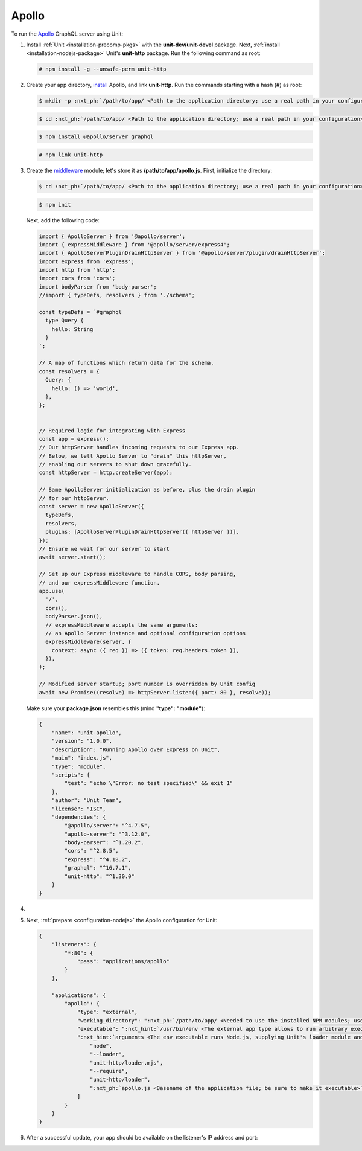 .. |app| replace:: Apollo
.. |mod| replace:: Node.js

######
Apollo
######

To run the `Apollo <https://www.apollographql.com>`_ GraphQL server
using Unit:

#. Install :ref:`Unit <installation-precomp-pkgs>` with the
   **unit-dev/unit-devel** package.  Next, :ref:`install
   <installation-nodejs-package>` Unit's **unit-http** package. Run the following
   command as root:

   .. code-block:: console

      # npm install -g --unsafe-perm unit-http

#. Create your app directory, `install
   <https://expressjs.com/en/starter/installing.html>`_ |app|, and link
   **unit-http**. Run the commands starting with a hash (#) as root:

   .. code-block:: console

      $ mkdir -p :nxt_ph:`/path/to/app/ <Path to the application directory; use a real path in your configuration>`

   .. code-block:: console

      $ cd :nxt_ph:`/path/to/app/ <Path to the application directory; use a real path in your configuration>`

   .. code-block:: console

      $ npm install @apollo/server graphql

   .. code-block:: console

      # npm link unit-http

#. Create the `middleware
   <https://www.apollographql.com/docs/apollo-server/api/express-middleware/>`_
   module; let's store it as **/path/to/app/apollo.js**.
   First, initialize the directory:

   .. code-block:: console

      $ cd :nxt_ph:`/path/to/app/ <Path to the application directory; use a real path in your configuration>`

   .. code-block:: console

      $ npm init

   Next, add the following code:

   .. code-block:: javascript

      import { ApolloServer } from '@apollo/server';
      import { expressMiddleware } from '@apollo/server/express4';
      import { ApolloServerPluginDrainHttpServer } from '@apollo/server/plugin/drainHttpServer';
      import express from 'express';
      import http from 'http';
      import cors from 'cors';
      import bodyParser from 'body-parser';
      //import { typeDefs, resolvers } from './schema';

      const typeDefs = `#graphql
        type Query {
          hello: String
        }
      `;

      // A map of functions which return data for the schema.
      const resolvers = {
        Query: {
          hello: () => 'world',
        },
      };


      // Required logic for integrating with Express
      const app = express();
      // Our httpServer handles incoming requests to our Express app.
      // Below, we tell Apollo Server to "drain" this httpServer,
      // enabling our servers to shut down gracefully.
      const httpServer = http.createServer(app);

      // Same ApolloServer initialization as before, plus the drain plugin
      // for our httpServer.
      const server = new ApolloServer({
        typeDefs,
        resolvers,
        plugins: [ApolloServerPluginDrainHttpServer({ httpServer })],
      });
      // Ensure we wait for our server to start
      await server.start();

      // Set up our Express middleware to handle CORS, body parsing,
      // and our expressMiddleware function.
      app.use(
        '/',
        cors(),
        bodyParser.json(),
        // expressMiddleware accepts the same arguments:
        // an Apollo Server instance and optional configuration options
        expressMiddleware(server, {
          context: async ({ req }) => ({ token: req.headers.token }),
        }),
      );

      // Modified server startup; port number is overridden by Unit config
      await new Promise((resolve) => httpServer.listen({ port: 80 }, resolve));

   Make sure your **package.json** resembles this
   (mind **"type": "module"**):

   .. code-block:: json

      {
          "name": "unit-apollo",
          "version": "1.0.0",
          "description": "Running Apollo over Express on Unit",
          "main": "index.js",
          "type": "module",
          "scripts": {
              "test": "echo \"Error: no test specified\" && exit 1"
          },
          "author": "Unit Team",
          "license": "ISC",
          "dependencies": {
              "@apollo/server": "^4.7.5",
              "apollo-server": "^3.12.0",
              "body-parser": "^1.20.2",
              "cors": "^2.8.5",
              "express": "^4.18.2",
              "graphql": "^16.7.1",
              "unit-http": "^1.30.0"
          }
      }

#. .. include:: ../include/howto_change_ownership.rst

#. Next, :ref:`prepare <configuration-nodejs>` the |app| configuration for
   Unit:

   .. code-block:: json

      {
          "listeners": {
              "*:80": {
                  "pass": "applications/apollo"
              }
          },

          "applications": {
              "apollo": {
                  "type": "external",
                  "working_directory": ":nxt_ph:`/path/to/app/ <Needed to use the installed NPM modules; use a real path in your configuration>`",
                  "executable": ":nxt_hint:`/usr/bin/env <The external app type allows to run arbitrary executables, provided they establish communication with Unit>`",
                  ":nxt_hint:`arguments <The env executable runs Node.js, supplying Unit's loader module and your app code as arguments>`": [
                      "node",
                      "--loader",
                      "unit-http/loader.mjs",
                      "--require",
                      "unit-http/loader",
                      ":nxt_ph:`apollo.js <Basename of the application file; be sure to make it executable>`"
                  ]
              }
          }
      }

#. .. include:: ../include/howto_upload_config.rst

   After a successful update, your app should be available on the listener's IP
   address and port:

   .. image:: ../images/apollo.png
      :width: 100%
      :alt: Apollo on Unit

